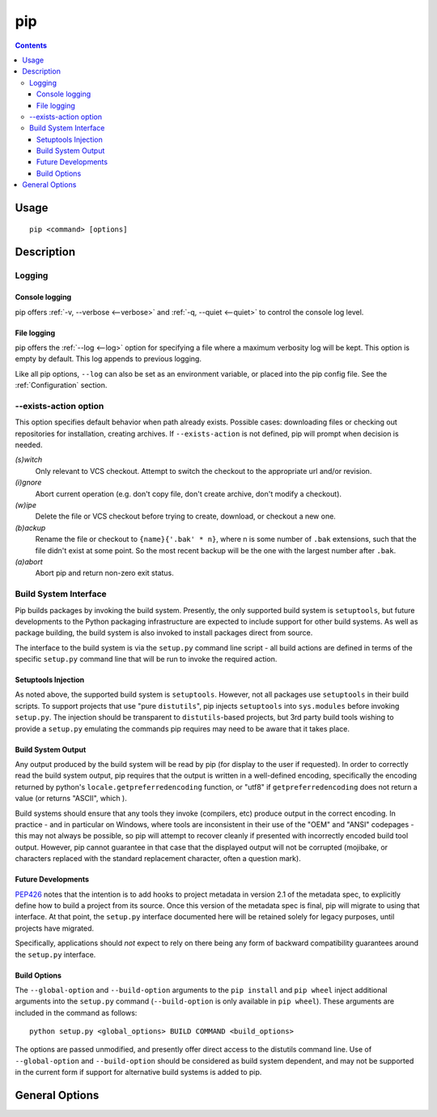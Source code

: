 pip
---

.. contents::

Usage
*****

::

 pip <command> [options]


Description
***********


.. _`Logging`:

Logging
=======

Console logging
~~~~~~~~~~~~~~~

pip offers :ref:`-v, --verbose <--verbose>` and :ref:`-q, --quiet <--quiet>`
to control the console log level.


.. _`FileLogging`:

File logging
~~~~~~~~~~~~

pip offers the :ref:`--log <--log>` option for specifying a file where a maximum
verbosity log will be kept.  This option is empty by default. This log appends
to previous logging.

Like all pip options, ``--log`` can also be set as an environment variable, or
placed into the pip config file.  See the :ref:`Configuration` section.

.. _`exists-action`:

--exists-action option
======================

This option specifies default behavior when path already exists.
Possible cases: downloading files or checking out repositories for installation,
creating archives. If ``--exists-action`` is not defined, pip will prompt
when decision is needed.

*(s)witch*
    Only relevant to VCS checkout. Attempt to switch the checkout
    to the appropriate url and/or revision.
*(i)gnore*
    Abort current operation (e.g. don't copy file, don't create archive,
    don't modify a checkout).
*(w)ipe*
    Delete the file or VCS checkout before trying to create, download, or checkout a new one.
*(b)ackup*
    Rename the file or checkout to ``{name}{'.bak' * n}``, where n is some number
    of ``.bak`` extensions, such that the file didn't exist at some point.
    So the most recent backup will be the one with the largest number after ``.bak``.
*(a)abort*
    Abort pip and return non-zero exit status.

.. _`build-interface`:

Build System Interface
======================

Pip builds packages by invoking the build system. Presently, the only supported
build system is ``setuptools``, but future developments to the Python packaging
infrastructure are expected to include support for other build systems.  As
well as package building, the build system is also invoked to install packages
direct from source.

The interface to the build system is via the ``setup.py`` command line script -
all build actions are defined in terms of the specific ``setup.py`` command
line that will be run to invoke the required action.

Setuptools Injection
~~~~~~~~~~~~~~~~~~~~

As noted above, the supported build system is ``setuptools``. However, not all
packages use ``setuptools`` in their build scripts. To support projects that
use "pure ``distutils``", pip injects ``setuptools`` into ``sys.modules``
before invoking ``setup.py``. The injection should be transparent to
``distutils``-based projects, but 3rd party build tools wishing to provide a
``setup.py`` emulating the commands pip requires may need to be aware that it
takes place.

Build System Output
~~~~~~~~~~~~~~~~~~~

Any output produced by the build system will be read by pip (for display to the
user if requested). In order to correctly read the build system output, pip
requires that the output is written in a well-defined encoding, specifically
the encoding returned by python's ``locale.getpreferredencoding`` function, or
"utf8" if ``getpreferredencoding`` does not return a value (or returns "ASCII",
which ).

Build systems should ensure that any tools they invoke (compilers, etc)
produce output in the correct encoding. In practice - and in particular
on Windows, where tools are inconsistent in their use of the "OEM" and
"ANSI" codepages - this may not always be possible, so pip will attempt to
recover cleanly if presented with incorrectly encoded build tool output.
However, pip cannot guarantee in that case that the displayed output will
not be corrupted (mojibake, or characters replaced with the standard
replacement character, often a question mark).

Future Developments
~~~~~~~~~~~~~~~~~~~

`PEP426`_ notes that the intention is to add hooks to project metadata in
version 2.1 of the metadata spec, to explicitly define how to build a project
from its source. Once this version of the metadata spec is final, pip will
migrate to using that interface. At that point, the ``setup.py`` interface
documented here will be retained solely for legacy purposes, until projects
have migrated.

Specifically, applications should *not* expect to rely on there being any form
of backward compatibility guarantees around the ``setup.py`` interface.

.. _PEP426: http://www.python.org/dev/peps/pep-0426/#metabuild-system

Build Options
~~~~~~~~~~~~~

The ``--global-option`` and ``--build-option`` arguments to the ``pip install``
and ``pip wheel`` inject additional arguments into the ``setup.py`` command
(``--build-option`` is only available in ``pip wheel``).  These arguments are
included in the command as follows::

    python setup.py <global_options> BUILD COMMAND <build_options>

The options are passed unmodified, and presently offer direct access to the
distutils command line. Use of ``--global-option`` and ``--build-option``
should be considered as build system dependent, and may not be supported in the
current form if support for alternative build systems is added to pip.


.. _`General Options`:

General Options
***************

.. pip-general-options::

